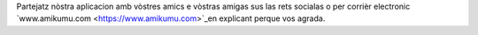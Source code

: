 Partejatz nòstra aplicacion amb vòstres amics e vòstras amigas sus las rets socialas o per corrièr electronic `www.amikumu.com <https://www.amikumu.com>`_en explicant perque vos agrada.
